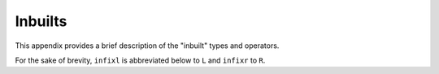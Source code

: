 

========
Inbuilts
========

.. COMMENT:  <appendix><title>Inbuilts and Base Libraries</title> 

This appendix provides a brief description of the "inbuilt" types and
operators.

.. COMMENT: <para>
            This appendix provides a brief description of the types and operators
            that are either "inbuilt" or provided by the current base libraries.
            The base libraries are automatically imported by every user-defined :token:`spec`.
            The title of each section of this appendix
            is the qualifier of the :token:`type_` and :token:`op_names` given therein.
            For example, the full :token:`name` for :token:`op` ``++`` described
            in Section "List" is ``List.++``\ .
            However, for the <emphasis>unary</emphasis> operator ``-`` on integers,
            the qualifier is ``Integer_`` .
            Note, also, that inbuilts cannot be qualified.
            </para>

For the sake of brevity, ``infixl`` is abbreviated below to ``L`` and
``infixr`` to ``R``\ .

.. COMMENT: <para>
            See the actual base library ``.sw`` files, provided
            with the |Specware| distribution, for details (e.g. axioms).
            </para>

.. COMMENT:  Inbuilts ****************************************************** 

.. COMMENT:  <section><title>Inbuilts</title> 
  :command:`Inbuilt Type`
    \ ``Bool``\

  :command:`Inbuilt Ops`
  .. list-table::
       :widths: 65 41 150 160
       :header-rows: 1
       *  - |nbsp| Name
          - |nbsp| Fixity
          - |nbsp| Type
          - |nbsp| Description
       *  - |nbsp| ``=``\
          - |nbsp| ``R 20``\
          - |nbsp| ``[a] a * a -> Bool``\
          - |nbsp| tests if the parameters are equal
       *  - |nbsp| ``~=``\
          - |nbsp| ``R 20``\
          - |nbsp| ``[a] a * a -> Bool``\
          - |nbsp| tests if the parameters are unequal
       *  - |nbsp| ``~``\
          - |nbsp|
          - |nbsp| ``Bool -> Bool``\
          - |nbsp| logical negation
       *  - |nbsp| ``&&``\
          - |nbsp| ``R 15``\
          - |nbsp| ``Bool * Bool -> Bool``\
          - |nbsp| non-strict logical and
       *  - |nbsp| ``||``\
          - |nbsp| ``R 14``\
          - |nbsp| ``Bool * Bool -> Bool``\
          - |nbsp| non-strict logical or
       *  - |nbsp| ``=>``\
          - |nbsp| ``R 13``\
          - |nbsp| ``Bool * Bool -> Bool``\
          - |nbsp| non-strict logical implication
       *  - |nbsp| ``<=>``\
          - |nbsp| ``R 12``\
          - |nbsp| ``Bool * Bool -> Bool``\
          - |nbsp| logical equivalence
       *  - |nbsp| ``<<``\
          - |nbsp| ``L 25``\
          - |nbsp| ``{``\ *x*\ ``:``\ *A*\ ``,``\ ...\ ``,``\ *y*\ ``:``\
            *B*\ ``,``\ ...\ ``} * {``\ *x*\ ``:``\ *A*\ ``,``\ ...\
            ``,``\ *z*\ ``:``\ *C*\ ``,``\ ...\ ``} -> {``\ *x*\ ``:``\
            *A*\ ``,``\ ...\ ``,``\ *y*\ ``:``\ *B*\ ``,``\ ...\ ``,``\
            *z*\ ``:``\ *C*\ ``,``\ ...\ ``}``\
          - |nbsp| see Section :token:`Applications` under
 

.. COMMENT:  </section> 

.. COMMENT:  Bool ****************************************************** 

.. COMMENT: <section><title>Bool</title>
             <para>
              <variablelist>
               <varlistentry>
                <term><command>Ops</command></term>
                <listitem>
                 <para>
                  <informaltable frame="sides" colsep="1">
                   <tgroup cols="4">
                    <colspec colname="name" colnum="1" colwidth="65"  rowsep="1">
                    <colspec colname="fxty" colnum="2" colwidth="41"  rowsep="1">
                    <colspec colname="type" colnum="3" colwidth="150" rowsep="1">
                    <colspec colname="desc" colnum="4" colwidth="160" rowsep="1">
                    <thead>
                   <row>
                    <entry colname="name">|nbsp| Name</entry>
                    <entry colname="fxty">|nbsp| Fixity</entry>
                    <entry colname="type">|nbsp| Type</entry>
                    <entry colname="desc">|nbsp| Description</entry>
                   </row>
                    </thead>
                    <tbody>
                   <row>
                    <entry colname="name">|nbsp| ``toString``\ </entry>
                    <entry colname="fxty">|nbsp| </entry>
                    <entry colname="type">|nbsp| ``Bool -> String``\ </entry>
                    <entry colname="desc">|nbsp| converts logical value to string</entry>
                   </row>
                   <row>
                    <entry colname="name">|nbsp| ``show``\ </entry>
                    <entry colname="fxty">|nbsp| </entry>
                    <entry colname="type">|nbsp| ``Bool -> String``\ </entry>
                    <entry colname="desc">|nbsp| same as ``toString``\ </entry>
                   </row>
                   <row>
                    <entry colname="name">|nbsp| ``compare``\ </entry>
                    <entry colname="fxty">|nbsp| </entry>
                    <entry colname="type">|nbsp| ``Bool * Bool -> Comparison``\ </entry>
                    <entry colname="desc">|nbsp| compares two logical values</entry>
                   </row>
                    </tbody>
                   </tgroup>
                  </informaltable>
                 </para>
                </listitem>
               </varlistentry>
              </variablelist>
             </para>
            </section>

.. COMMENT:  Integer ****************************************************** 

.. COMMENT: <section><title>Integer</title>
             <para>
              <variablelist>
               <varlistentry>
                <term><command>Types</command></term>
                <listitem><para>\ ``type Integer``\ </para>
                          <para>\ ``type NonZeroInteger = {i : Integer | i ~= 0}``\ </para></listitem>
               </varlistentry>
               <varlistentry>
                <term><command>Ops</command></term>
                <listitem>
                 <para>
                  <informaltable frame="sides" colsep="1">
                   <tgroup cols="4">
                    <colspec colname="name" colnum="1" colwidth="65"  rowsep="1">
                    <colspec colname="fxty" colnum="2" colwidth="41"  rowsep="1">
                    <colspec colname="type" colnum="3" colwidth="150" rowsep="1">
                    <colspec colname="desc" colnum="4" colwidth="160" rowsep="1">
                    <thead>
                   <row>
                    <entry colname="name">|nbsp| Name</entry>
                    <entry colname="fxty">|nbsp| Fixity</entry>
                    <entry colname="type">|nbsp| Type</entry>
                    <entry colname="desc">|nbsp| Description</entry>
                   </row>
                    </thead>
                    <tbody>
                   <row>
                    <entry colname="name">|nbsp| ``-``\ </entry>
                    <entry colname="fxty">|nbsp| </entry>
                    <entry colname="type">|nbsp| ``Integer -> Integer``\ </entry>
                    <entry colname="desc">|nbsp| unary minus (has :token:`qualifier` ``Integer_``\ !)</entry>
                   </row>
                   <row>
                    <entry colname="name">|nbsp| ``+``\ </entry>
                    <entry colname="fxty">|nbsp| ``L 25``\ </entry>
                    <entry colname="type">|nbsp| ``Integer * Integer -> Integer``\ </entry>
                    <entry colname="desc">|nbsp| addition</entry>
                   </row>
                   <row>
                    <entry colname="name">|nbsp| ``-``\ </entry>
                    <entry colname="fxty">|nbsp| ``L 25``\ </entry>
                    <entry colname="type">|nbsp| ``Integer * Integer -> Integer``\ </entry>
                    <entry colname="desc">|nbsp| subtraction</entry>
                   </row>
                   <row>
                    <entry colname="name">|nbsp| ``*``\ </entry>
                    <entry colname="fxty">|nbsp| ``L 27``\ </entry>
                    <entry colname="type">|nbsp| ``Integer * Integer -> Integer``\ </entry>
                    <entry colname="desc">|nbsp| multiplication</entry>
                   </row>
                   <row>
                    <entry colname="name">|nbsp| ``div``\ </entry>
                    <entry colname="fxty">|nbsp| ``L 26``\ </entry>
                    <entry colname="type">|nbsp| ``Integer * NonZeroInteger -> Integer``\ </entry>
                    <entry colname="desc">|nbsp| division (truncates towards 0)</entry>
                   </row>
                   <row>
                    <entry colname="name">|nbsp| ``rem``\ </entry>
                    <entry colname="fxty">|nbsp| ``L 26``\ </entry>
                    <entry colname="type">|nbsp| ``Integer * NonZeroInteger -> Integer``\ </entry>
                    <entry colname="desc">|nbsp| remainder (\ \ *x*\  ``rem``\ *y*\  ``=``\ *x*\  ``-``\ *y*\  ``* (``\ *x*\  ``div``\ *y*\ ``)``\ )</entry>
                   </row>
                   <row>
                    <entry colname="name">|nbsp| ``<``\ </entry>
                    <entry colname="fxty">|nbsp| ``L 20``\ </entry>
                    <entry colname="type">|nbsp| ``Integer * Integer -> Bool``\ </entry>
                    <entry colname="desc">|nbsp| less-than</entry>
                   </row>
                   <row>
                    <entry colname="name">|nbsp| ``&lt;=``\ </entry>
                    <entry colname="fxty">|nbsp| ``L 20``\ </entry>
                    <entry colname="type">|nbsp| ``Integer * Integer -> Bool``\ </entry>
                    <entry colname="desc">|nbsp| less-than-or-equal</entry>
                   </row>
                   <row>
                    <entry colname="name">|nbsp| ``>``\ </entry>
                    <entry colname="fxty">|nbsp| ``L 20``\ </entry>
                    <entry colname="type">|nbsp| ``Integer * Integer -> Bool``\ </entry>
                    <entry colname="desc">|nbsp| greater-than</entry>
                   </row>
                   <row>
                    <entry colname="name">|nbsp| ``>=``\ </entry>
                    <entry colname="fxty">|nbsp| ``L 20``\ </entry>
                    <entry colname="type">|nbsp| ``Integer * Integer -> Bool``\ </entry>
                    <entry colname="desc">|nbsp| greater-than-or-equal</entry>
                   </row>
                   <row>
                    <entry colname="name">|nbsp| ``abs``\ </entry>
                    <entry colname="fxty">|nbsp| </entry>
                    <entry colname="type">|nbsp| ``Integer -> Nat``\ </entry>
                    <entry colname="desc">|nbsp| absolute value</entry>
                   </row>
                   <row>
                    <entry colname="name">|nbsp| ``min``\ </entry>
                    <entry colname="fxty">|nbsp| </entry>
                    <entry colname="type">|nbsp| ``Integer * Integer -> Integer``\ </entry>
                    <entry colname="desc">|nbsp| minimum</entry>
                   </row>
                   <row>
                    <entry colname="name">|nbsp| ``max``\ </entry>
                    <entry colname="fxty">|nbsp| </entry>
                    <entry colname="type">|nbsp| ``Integer * Integer -> Integer``\ </entry>
                    <entry colname="desc">|nbsp| maximum</entry>
                   </row>
                   <row>
                    <entry colname="name">|nbsp| ``compare``\ </entry>
                    <entry colname="fxty">|nbsp| </entry>
                    <entry colname="type">|nbsp| ``Integer * Integer -> Comparison``\ </entry>
                    <entry colname="desc">|nbsp| compares two integers</entry>
                   </row>
                   <row>
                    <entry colname="name">|nbsp| ``toString``\ </entry>
                    <entry colname="fxty">|nbsp| </entry>
                    <entry colname="type">|nbsp| ``Integer -> String``\ </entry>
                    <entry colname="desc">|nbsp| converts integer to string</entry>
                   </row>
                   <row>
                    <entry colname="name">|nbsp| ``show``\ </entry>
                    <entry colname="fxty">|nbsp| </entry>
                    <entry colname="type">|nbsp| ``Integer -> String``\ </entry>
                    <entry colname="desc">|nbsp| same as ``toString``\ </entry>
                   </row>
                   <row>
                    <entry colname="name">|nbsp| ``intToString``\ </entry>
                    <entry colname="fxty">|nbsp| </entry>
                    <entry colname="type">|nbsp| ``Integer -> String``\ </entry>
                    <entry colname="desc">|nbsp| same as ``toString``\ </entry>
                   </row>
                   <row>
                    <entry colname="name">|nbsp| ``intConvertible``\ </entry>
                    <entry colname="fxty">|nbsp| </entry>
                    <entry colname="type">|nbsp| ``String -> Bool``\ </entry>
                    <entry colname="desc">|nbsp| tests if string is representation of integer</entry>
                   </row>
                   <row>
                    <entry colname="name">|nbsp| ``stringToInt``\ </entry>
                    <entry colname="fxty">|nbsp| </entry>
                    <entry colname="type">|nbsp| ``(String | intConvertible) -> Integer``\ </entry>
                    <entry colname="desc">|nbsp| converts "convertible" string to integer</entry>
                   </row>
                    </tbody>
                   </tgroup>
                  </informaltable>
                 </para>
                </listitem>
               </varlistentry>
              </variablelist>
             </para>
            </section>

.. COMMENT:  Nat ****************************************************** 

.. COMMENT: <section><title>Nat</title>
             <para>
              <variablelist>
               <varlistentry>
                <term><command>Types</command></term>
                <listitem><para>\ ``type Nat = {n : Integer | n >= 0}``\ </para>
                          <para>\ ``type PosNat = {n : Nat | n &lt; 0 }``\ </para></listitem>
               </varlistentry>
               <varlistentry>
                <term><command>Ops</command></term>
                <listitem>
                 <para>
                  <informaltable frame="sides" colsep="1">
                   <tgroup cols="4">
                    <colspec colname="name" colnum="1" colwidth="65"  rowsep="1">
                    <colspec colname="fxty" colnum="2" colwidth="41"  rowsep="1">
                    <colspec colname="type" colnum="3" colwidth="150" rowsep="1">
                    <colspec colname="desc" colnum="4" colwidth="160" rowsep="1">
                    <thead>
                   <row>
                    <entry colname="name">|nbsp| Name</entry>
                    <entry colname="fxty">|nbsp| Fixity</entry>
                    <entry colname="type">|nbsp| Type</entry>
                    <entry colname="desc">|nbsp| Description</entry>
                   </row>
                    </thead>
                    <tbody>
                   <row>
                    <entry colname="name">|nbsp| ``succ``\ </entry>
                    <entry colname="fxty">|nbsp| </entry>
                    <entry colname="type">|nbsp| ``Nat -> Nat``\ </entry>
                    <entry colname="desc">|nbsp| successor</entry>
                   </row>
                   <row>
                    <entry colname="name">|nbsp| ``pred``\ </entry>
                    <entry colname="fxty">|nbsp| </entry>
                    <entry colname="type">|nbsp| ``Nat -> Integer``\ </entry>
                    <entry colname="desc">|nbsp| predecessor</entry>
                   </row>
                   <row>
                    <entry colname="name">|nbsp| ``zero``\ </entry>
                    <entry colname="fxty">|nbsp| </entry>
                    <entry colname="type">|nbsp| ``Nat``\ </entry>
                    <entry colname="desc">|nbsp| the natural number 0</entry>
                   </row>
                   <row>
                    <entry colname="name">|nbsp| ``one``\ </entry>
                    <entry colname="fxty">|nbsp| </entry>
                    <entry colname="type">|nbsp| ``Nat``\ </entry>
                    <entry colname="desc">|nbsp| the natural number 1</entry>
                   </row>
                   <row>
                    <entry colname="name">|nbsp| ``two``\ </entry>
                    <entry colname="fxty">|nbsp| </entry>
                    <entry colname="type">|nbsp| ``Nat``\ </entry>
                    <entry colname="desc">|nbsp| the natural number 2</entry>
                   </row>
                   <row>
                    <entry colname="name">|nbsp| ``posNat?``\ </entry>
                    <entry colname="fxty">|nbsp| </entry>
                    <entry colname="type">|nbsp| ``Nat -> Bool``\ </entry>
                    <entry colname="desc">|nbsp| yields false for 0, true otherwise</entry>
                   </row>
                   <row>
                    <entry colname="name">|nbsp| ``toString``\ </entry>
                    <entry colname="fxty">|nbsp| </entry>
                    <entry colname="type">|nbsp| ``Nat -> String``\ </entry>
                    <entry colname="desc">|nbsp| 
                        converts natural number to string</entry>
                   </row>
                   <row>
                    <entry colname="name">|nbsp| ``show``\ </entry>
                    <entry colname="fxty">|nbsp| </entry>
                    <entry colname="type">|nbsp| ``Nat -> String``\ </entry>
                    <entry colname="desc">|nbsp| same as ``toString``\ </entry>
                   </row>
                   <row>
                    <entry colname="name">|nbsp| ``natToString``\ </entry>
                    <entry colname="fxty">|nbsp| </entry>
                    <entry colname="type">|nbsp| ``Nat -> String``\ </entry>
                    <entry colname="desc">|nbsp| same as ``toString``\ </entry>
                   </row>
                   <row>
                    <entry colname="name">|nbsp| ``natConvertible``\ </entry>
                    <entry colname="fxty">|nbsp| </entry>
                    <entry colname="type">|nbsp| ``String -> Bool``\ </entry>
                    <entry colname="desc">|nbsp| tests if string is representation of natural number</entry>
                   </row>
                   <row>
                    <entry colname="name">|nbsp| ``stringToNat``\ </entry>
                    <entry colname="fxty">|nbsp| </entry>
                    <entry colname="type">|nbsp| ``(String | natConvertible) -> Nat``\ </entry>
                    <entry colname="desc">|nbsp| converts "convertible" string to natural number</entry>
                   </row>
                    </tbody>
                   </tgroup>
                  </informaltable>
                 </para>
                </listitem>
               </varlistentry>
              </variablelist>
             </para>
            </section>

.. COMMENT:  Char ****************************************************** 

.. COMMENT: <section><title>Char</title>
             <para>
              <variablelist>
               <varlistentry>
                <term><command>Type</command></term>
                <listitem><para>\ ``type Char``\ </para></listitem>
               </varlistentry>
               <varlistentry>
                <term><command>Ops</command></term>
                <listitem>
                 <para>
                  <informaltable frame="sides" colsep="1">
                   <tgroup cols="4">
                    <colspec colname="name" colnum="1" colwidth="65"  rowsep="1">
                    <colspec colname="fxty" colnum="2" colwidth="41"  rowsep="1">
                    <colspec colname="type" colnum="3" colwidth="150" rowsep="1">
                    <colspec colname="desc" colnum="4" colwidth="160" rowsep="1">
                    <thead>
                   <row>
                    <entry colname="name">|nbsp| Name</entry>
                    <entry colname="fxty">|nbsp| Fixity</entry>
                    <entry colname="type">|nbsp| Type</entry>
                    <entry colname="desc">|nbsp| Description</entry>
                   </row>
                    </thead>
                    <tbody>
                   <row>
                    <entry colname="name">|nbsp| ``ord``\ </entry>
                    <entry colname="fxty">|nbsp| </entry>
                    <entry colname="type">|nbsp| ``Char -> Nat``\ </entry>
                    <entry colname="desc">|nbsp| converts character to natural number</entry>
                   </row>
                   <row>
                    <entry colname="name">|nbsp| ``chr``\ </entry>
                    <entry colname="fxty">|nbsp| </entry>
                    <entry colname="type">|nbsp| ``Nat -> Char``\ </entry>
                    <entry colname="desc">|nbsp| converts natural number to character</entry>
                   </row>
                   <row>
                    <entry colname="name">|nbsp| ``isAlpha``\ </entry>
                    <entry colname="fxty">|nbsp| </entry>
                    <entry colname="type">|nbsp| ``Char -> Bool``\ </entry>
                    <entry colname="desc">|nbsp| true for letters</entry>
                   </row>
                   <row>
                    <entry colname="name">|nbsp| ``isNum``\ </entry>
                    <entry colname="fxty">|nbsp| </entry>
                    <entry colname="type">|nbsp| ``Char -> Bool``\ </entry>
                    <entry colname="desc">|nbsp| true for digits</entry>
                   </row>
                   <row>
                    <entry colname="name">|nbsp| ``isAlphaNum``\ </entry>
                    <entry colname="fxty">|nbsp| </entry>
                    <entry colname="type">|nbsp| ``Char -> Bool``\ </entry>
                    <entry colname="desc">|nbsp| true for letters and digits</entry>
                   </row>
                   <row>
                    <entry colname="name">|nbsp| ``isAscii``\ </entry>
                    <entry colname="fxty">|nbsp| </entry>
                    <entry colname="type">|nbsp| ``Char -> Bool``\ </entry>
                    <entry colname="desc">|nbsp| true for ASCII characters</entry>
                   </row>
                   <row>
                    <entry colname="name">|nbsp| ``isLowerCase``\ </entry>
                    <entry colname="fxty">|nbsp| </entry>
                    <entry colname="type">|nbsp| ``Char -> Bool``\ </entry>
                    <entry colname="desc">|nbsp| true for lower-case letters</entry>
                   </row>
                   <row>
                    <entry colname="name">|nbsp| ``isUpperCase``\ </entry>
                    <entry colname="fxty">|nbsp| </entry>
                    <entry colname="type">|nbsp| ``Char -> Bool``\ </entry>
                    <entry colname="desc">|nbsp| true for upper-case letters</entry>
                   </row>
                   <row>
                    <entry colname="name">|nbsp| ``toUpperCase``\ </entry>
                    <entry colname="fxty">|nbsp| </entry>
                    <entry colname="type">|nbsp| ``Char -> Char``\ </entry>
                    <entry colname="desc">|nbsp| converts to upper case</entry>
                   </row>
                   <row>
                    <entry colname="name">|nbsp| ``toLowerCase``\ </entry>
                    <entry colname="fxty">|nbsp| </entry>
                    <entry colname="type">|nbsp| ``Char -> Char``\ </entry>
                    <entry colname="desc">|nbsp| converts to lower case</entry>
                   </row>
                   <row>
                    <entry colname="name">|nbsp| ``compare``\ </entry>
                    <entry colname="fxty">|nbsp| </entry>
                    <entry colname="type">|nbsp| ``Char * Char -> Comparison``\ </entry>
                    <entry colname="desc">|nbsp| compares two character values</entry>
                   </row>
                   <row>
                    <entry colname="name">|nbsp| ``toString``\ </entry>
                    <entry colname="fxty">|nbsp| </entry>
                    <entry colname="type">|nbsp| ``Char -> String``\ </entry>
                    <entry colname="desc">|nbsp| converts character to string</entry>
                   </row>
                   <row>
                    <entry colname="name">|nbsp| ``show``\ </entry>
                    <entry colname="fxty">|nbsp| </entry>
                    <entry colname="type">|nbsp| ``Char -> String``\ </entry>
                    <entry colname="desc">|nbsp| same as ``toString``\ </entry>
                   </row>
                    </tbody>
                   </tgroup>
                  </informaltable>
                 </para>
                </listitem>
               </varlistentry>
              </variablelist>
             </para>
            </section>

.. COMMENT:  String ****************************************************** 

.. COMMENT: <section><title>String</title>
             <para>
              <variablelist>
               <varlistentry>
                <term><command>Type</command></term>
                <listitem><para>\ ``type String``\ </para></listitem>
               </varlistentry>
               <varlistentry>
                <term><command>Ops</command></term>
                <listitem>
                 <para>
                  <informaltable frame="sides" colsep="1">
                   <tgroup cols="4">
                    <colspec colname="name" colnum="1" colwidth="65"  rowsep="1">
                    <colspec colname="fxty" colnum="2" colwidth="41"  rowsep="1">
                    <colspec colname="type" colnum="3" colwidth="150" rowsep="1">
                    <colspec colname="desc" colnum="4" colwidth="160" rowsep="1">
                    <thead>
                   <row>
                    <entry colname="name">|nbsp| Name</entry>
                    <entry colname="fxty">|nbsp| Fixity</entry>
                    <entry colname="type">|nbsp| Type</entry>
                    <entry colname="desc">|nbsp| Description</entry>
                   </row>
                    </thead>
                    <tbody>
                   <row>
                    <entry colname="name">|nbsp| ``explode``\ </entry>
                    <entry colname="fxty">|nbsp| </entry>
                    <entry colname="type">|nbsp| ``String -> List(Char)``\ </entry>
                    <entry colname="desc">|nbsp| converts string to list of characters</entry>
                   </row>
                   <row>
                    <entry colname="name">|nbsp| ``implode``\ </entry>
                    <entry colname="fxty">|nbsp| </entry>
                    <entry colname="type">|nbsp| ``List(Char) -> String``\ </entry>
                    <entry colname="desc">|nbsp| converts list of characters to string</entry>
                   </row>
                   <row>
                    <entry colname="name">|nbsp| ``length``\ </entry>
                    <entry colname="fxty">|nbsp| </entry>
                    <entry colname="type">|nbsp| ``String -> Nat``\ </entry>
                    <entry colname="desc">|nbsp| length of a string</entry>
                   </row>
                   <row>
                    <entry colname="name">|nbsp| ``leq``\ </entry>
                    <entry colname="fxty">|nbsp| ``L 20``\ </entry>
                    <entry colname="type">|nbsp| ``String * String -> Bool``\ </entry>
                    <entry colname="desc">|nbsp| lexicographic less-than-or-equal</entry>
                   </row>
                   <row>
                    <entry colname="name">|nbsp| ``lt``\ </entry>
                    <entry colname="fxty">|nbsp| ``L 20``\ </entry>
                    <entry colname="type">|nbsp| ``String * String -> Bool``\ </entry>
                    <entry colname="desc">|nbsp| lexicographic less-than</entry>
                   </row>
                   <row>
                    <entry colname="name">|nbsp| ``^``\ </entry>
                    <entry colname="fxty">|nbsp| ``L 25``\ </entry>
                    <entry colname="type">|nbsp| ``String * String -> String``\ </entry>
                    <entry colname="desc">|nbsp| same as ``++``\ </entry>
                   </row>
                   <row>
                    <entry colname="name">|nbsp| ``concat``\ </entry>
                    <entry colname="fxty">|nbsp| </entry>
                    <entry colname="type">|nbsp| ``String * String -> String``\ </entry>
                    <entry colname="desc">|nbsp| prefix :token:`op` for string concatenation</entry>
                   </row>
                   <row>
                    <entry colname="name">|nbsp| ``concatList``\ </entry>
                    <entry colname="fxty">|nbsp| </entry>
                    <entry colname="type">|nbsp| ``List String -> String``\ </entry>
                    <entry colname="desc">|nbsp| returns the concatenation of the list elements</entry>
                   </row>
                   <row>
                    <entry colname="name">|nbsp| ``sub``\ </entry>
                    <entry colname="fxty">|nbsp| </entry>
                    <entry colname="type">|nbsp| ``String * Nat -> Char``\ </entry>
                    <entry colname="desc">|nbsp| returns the *n*th character in a string, counting from 0</entry>
                   </row>
                   <row>
                    <entry colname="name">|nbsp| ``substring``\ </entry>
                    <entry colname="fxty">|nbsp| </entry>
                    <entry colname="type">|nbsp| ``String * Nat * Nat -> String``\ </entry>
                    <entry colname="desc">|nbsp| ``substring(``\ *s*\ ``,``\ *m*\ ``,``\ *n*\ ``)`` returns the substring of
                        *s* from position *m* through position
                        \ *n*\ ``-1``\ , counting from 0</entry>
                   </row>
                   <row>
                    <entry colname="name">|nbsp| ``map``\ </entry>
                    <entry colname="fxty">|nbsp| </entry>
                    <entry colname="type">|nbsp| ``(Char -> Char) * String -> String``\ </entry>
                    <entry colname="desc">|nbsp| returns the concatenation of the results of applying the
                        function given as first parameter to each character of the string</entry>
                   </row>
                   <row>
                    <entry colname="name">|nbsp| ``translate``\ </entry>
                    <entry colname="fxty">|nbsp| </entry>
                    <entry colname="type">|nbsp| ``(Char -> String) * String -> String``\ </entry>
                    <entry colname="desc">|nbsp| returns the concatenation of the results of applying the
                        function given as first parameter to each character of the string</entry>
                   </row>
                   <row>
                    <entry colname="name">|nbsp| ``all``\ </entry>
                    <entry colname="fxty">|nbsp| </entry>
                    <entry colname="type">|nbsp| ``(Char -> Bool) * String``\ </entry>
                    <entry colname="desc">|nbsp| true if all characters in the string satisfy
                        the predicate given as first parameter</entry>
                   </row>
                   <row>
                    <entry colname="name">|nbsp| ``exists``\ </entry>
                    <entry colname="fxty">|nbsp| </entry>
                    <entry colname="type">|nbsp| ``(Char -> Bool) * String``\ </entry>
                    <entry colname="desc">|nbsp| true if some character in the string satisfies
                        the predicate given as first parameter</entry>
                   </row>
                   <row>
                    <entry colname="name">|nbsp| ``newline``\ </entry>
                    <entry colname="fxty">|nbsp| </entry>
                    <entry colname="type">|nbsp| ``String``\ </entry>
                    <entry colname="desc">|nbsp| the string representing a line break</entry>
                   </row>
                   <row>
                    <entry colname="name">|nbsp| ``toScreen``\ </entry>
                    <entry colname="fxty">|nbsp| </entry>
                    <entry colname="type">|nbsp| ``String -> ()``\ </entry>
                    <entry colname="desc">|nbsp| prints the string on the terminal</entry>
                   </row>
                   <row>
                    <entry colname="name">|nbsp| ``writeLine``\ </entry>
                    <entry colname="fxty">|nbsp| </entry>
                    <entry colname="type">|nbsp| ``String -> ()``\ </entry>
                    <entry colname="desc">|nbsp| same with a newline appended</entry>
                   </row>
                   <row>
                    <entry colname="name">|nbsp| ``compare``\ </entry>
                    <entry colname="fxty">|nbsp| </entry>
                    <entry colname="type">|nbsp| ``String * String -> Comparison``\ </entry>
                    <entry colname="desc">|nbsp| compares two strings</entry>
                   </row>
                    </tbody>
                   </tgroup>
                  </informaltable>
                 </para>
                </listitem>
               </varlistentry>
              </variablelist>
             </para>
            </section>

.. COMMENT:  List ****************************************************** 

.. COMMENT: <section><title>List</title>
             <para>
              <variablelist>
               <varlistentry>
                <term><command>Type</command></term>
                <listitem><para>\ ``type List a = | Nil | Cons a * List a``\ </para></listitem>
               </varlistentry>
               <varlistentry>
                <term><command>Ops</command></term>
                <listitem>
                 <para>
                  <informaltable frame="sides" colsep="1">
                   <tgroup cols="4">
                    <colspec colname="name" colnum="1" colwidth="65"  rowsep="1">
                    <colspec colname="fxty" colnum="2" colwidth="41"  rowsep="1">
                    <colspec colname="type" colnum="3" colwidth="150" rowsep="1">
                    <colspec colname="desc" colnum="4" colwidth="160" rowsep="1">
                    <thead>
                   <row>
                    <entry colname="name">|nbsp| Name</entry>
                    <entry colname="fxty">|nbsp| Fixity</entry>
                    <entry colname="type">|nbsp| Type</entry>
                    <entry colname="desc">|nbsp| Description</entry>
                   </row>
                    </thead>
                    <tbody>
                   <row>
                    <entry colname="name">|nbsp| ``nil``\ </entry>
                    <entry colname="fxty">|nbsp| </entry>
                    <entry colname="type">|nbsp| ``[a] List a``\ </entry>
                    <entry colname="desc">|nbsp| the empty list</entry>
                   </row>
                   <row>
                    <entry colname="name">|nbsp| ``null``\ </entry>
                    <entry colname="fxty">|nbsp| </entry>
                    <entry colname="type">|nbsp| ``[a] List a -> Bool``\ </entry>
                    <entry colname="desc">|nbsp| true for empty lists</entry>
                   </row>
                   <row>
                    <entry colname="name">|nbsp| ``length``\ </entry>
                    <entry colname="fxty">|nbsp| </entry>
                    <entry colname="type">|nbsp| ``List a -> Nat``\ </entry>
                    <entry colname="desc">|nbsp| length of a list</entry>
                   </row>
                   <row>
                    <entry colname="name">|nbsp| ``cons``\ </entry>
                    <entry colname="fxty">|nbsp| </entry>
                    <entry colname="type">|nbsp| ``[a] a * List a -> List a``\ </entry>
                    <entry colname="desc">|nbsp| constructs a list consisting of a first element and a
                        list tail</entry>
                   </row>
                   <row>
                    <entry colname="name">|nbsp| ``insert``\ </entry>
                    <entry colname="fxty">|nbsp| </entry>
                    <entry colname="type">|nbsp| ``[a] a * List a -> List a``\ </entry>
                    <entry colname="desc">|nbsp| same as ``cons``\ </entry>
                   </row>
                   <row>
                    <entry colname="name">|nbsp| ``hd``\ </entry>
                    <entry colname="fxty">|nbsp| </entry>
                    <entry colname="type">|nbsp| ``[a] List a -> a``\ </entry>
                    <entry colname="desc">|nbsp| returns the first element of the list</entry>
                   </row>
                   <row>
                    <entry colname="name">|nbsp| ``tl``\ </entry>
                    <entry colname="fxty">|nbsp| </entry>
                    <entry colname="type">|nbsp| ``[a] List a -> List a``\ </entry>
                    <entry colname="desc">|nbsp| returns the list tail without the first element</entry>
                   </row>
                   <row>
                    <entry colname="name">|nbsp| ``++``\ </entry>
                    <entry colname="fxty">|nbsp| ``L 25``\ </entry>
                    <entry colname="type">|nbsp| ``[a] List a * List a -> List a``\ </entry>
                    <entry colname="desc">|nbsp| list concatenation</entry>
                   </row>
                   <row>
                    <entry colname="name">|nbsp| ``concat``\ </entry>
                    <entry colname="fxty">|nbsp| </entry>
                    <entry colname="type">|nbsp| ``[a] List a * List a -> List a``\ </entry>
                    <entry colname="desc">|nbsp| prefix :token:`op` for list concatenation</entry>
                   </row>
                   <row>
                    <entry colname="name">|nbsp| ``flatten``\ </entry>
                    <entry colname="fxty">|nbsp| </entry>
                    <entry colname="type">|nbsp| ``[a] List(List(a)) -> List a``\ </entry>
                    <entry colname="desc">|nbsp| returns the concatenation of the list elements</entry>
                   </row>
                   <row>
                    <entry colname="name">|nbsp| ``diff``\ </entry>
                    <entry colname="fxty">|nbsp| </entry>
                    <entry colname="type">|nbsp| ``[a] List a * List a -> List a``\ </entry>
                    <entry colname="desc">|nbsp| list subtraction:
                        ``diff(``\ *x*\ ``,``\ *y*\ ``)``
                        returns a list containing the elements of
                        *x* that are not in
                        *y*, preserving the order of the
                        elements in *x*</entry>
                   </row>
                   <row>
                    <entry colname="name">|nbsp| ``member``\ </entry>
                    <entry colname="fxty">|nbsp| </entry>
                    <entry colname="type">|nbsp| ``[a] a * List a -> Bool``\ </entry>
                    <entry colname="desc">|nbsp| list membership</entry>
                   </row>
                   <row>
                    <entry colname="name">|nbsp| ``nth``\ </entry>
                    <entry colname="fxty">|nbsp| </entry>
                    <entry colname="type">|nbsp| ``[a] List a * Nat -> a``\ </entry>
                    <entry colname="desc">|nbsp| ``nth(``\ *x*\ ``,``\ *n*\ ``)`` returns the element at position
                        *n* of list *x*, counting from 0</entry>
                   </row>
                   <row>
                    <entry colname="name">|nbsp| ``nthTail``\ </entry>
                    <entry colname="fxty">|nbsp| </entry>
                    <entry colname="type">|nbsp| ``[a] List a * Nat -> List a``\ </entry>
                    <entry colname="desc">|nbsp| ``nthTail(``\ *x*\ ``,``\ *n*\ ``)`` returns the
                        tail of list *x*, starting after position
                        *n*, counting from 0</entry>
                   </row>
                   <row>
                    <entry colname="name">|nbsp| ``sublist``\ </entry>
                    <entry colname="fxty">|nbsp| </entry>
                    <entry colname="type">|nbsp| ``[a] List a * Nat * Nat -> List a``\ </entry>
                    <entry colname="desc">|nbsp| sublist(*x*, *m*, *n*)]] returns the
                        tail of list *x*, from position 
                        *m* up to but not including *n*, counting from 0</entry>
                   </row>
                   <row>
                    <entry colname="name">|nbsp| ``foldl``\ </entry>
                    <entry colname="fxty">|nbsp| </entry>
                    <entry colname="type">|nbsp| ``[a,b] (a*b -> b) -> b -> List a -> b``\ </entry>
                    <entry colname="desc">|nbsp| ``foldl``\ *f*\  \ *e*\  \ *x*\ 
                        successively applies function *f* to
                        the elements of list *x* from left to
                        right. The second argument to *f* is
                        initially *e* and at each next step
                        the result of the previous invocation of *f*</entry>
                   </row>
                   <row>
                    <entry colname="name">|nbsp| ``foldr``\ </entry>
                    <entry colname="fxty">|nbsp| </entry>
                    <entry colname="type">|nbsp| ``[a,b] (a*b -> b) -> b -> List a -> b``\ </entry>
                    <entry colname="desc">|nbsp| like ``foldl``\ , but the elements of the list are
                        processed from right to left</entry>
                   </row>
                   <row>
                    <entry colname="name">|nbsp| ``map``\ </entry>
                    <entry colname="fxty">|nbsp| </entry>
                    <entry colname="type">|nbsp| ``[a,b] (a -> b) -> List a -> List b``\ </entry>
                    <entry colname="desc">|nbsp| applies function to each element of a list and returns
                        the list consisting of the results</entry>
                   </row>
                   <row>
                    <entry colname="name">|nbsp| ``mapPartial``\ </entry>
                    <entry colname="fxty">|nbsp| </entry>
                    <entry colname="type">|nbsp| ``[a,b] (a -> Option b) -> List a -> List b``\ </entry>
                    <entry colname="desc">|nbsp| like ``map`` but replacing each result ``Some``\ *y*\ 
                        by *y* and deleting ``None`` results.</entry>
                   </row>
                   <row>
                    <entry colname="name">|nbsp| ``filter``\ </entry>
                    <entry colname="fxty">|nbsp| </entry>
                    <entry colname="type">|nbsp| ``[a] (a -> Bool) -> List a -> List a``\ </entry>
                    <entry colname="desc">|nbsp| returns the list of elements satisfying the given predicate</entry>
                   </row>
                   <row>
                    <entry colname="name">|nbsp| ``rev``\ </entry>
                    <entry colname="fxty">|nbsp| </entry>
                    <entry colname="type">|nbsp| ``[a] List a -> List a``\ </entry>
                    <entry colname="desc">|nbsp| reverse list</entry>
                   </row>
                   <row>
                    <entry colname="name">|nbsp| ``all``\ </entry>
                    <entry colname="fxty">|nbsp| </entry>
                    <entry colname="type">|nbsp| ``[a] (a -> Bool) -> List a -> Bool``\ </entry>
                    <entry colname="desc">|nbsp| true if all elements of the list satisfy
                        the predicate given as first parameter</entry>
                   </row>
                   <row>
                    <entry colname="name">|nbsp| ``exists``\ </entry>
                    <entry colname="fxty">|nbsp| </entry>
                    <entry colname="type">|nbsp| ``[a] (a -> Bool) -> List a -> Bool``\ </entry>
                    <entry colname="desc">|nbsp| true if some element of the list satisfies
                        the predicate given as first parameter</entry>
                   </row>
                   <row>
                    <entry colname="name">|nbsp| ``find``\ </entry>
                    <entry colname="fxty">|nbsp| </entry>
                    <entry colname="type">|nbsp| ``[a] (a -> Bool) -> List a -> Option(a)``\ </entry>
                    <entry colname="desc">|nbsp| returns ``Some``\ *x*\  where *x* is the
                        first element in the list (from left to right) for which the
                        given predicate yields true; if no such element exists,
                        ``None`` is returned</entry>
                   </row>
                   <row>
                    <entry colname="name">|nbsp| ``tabulate``\ </entry>
                    <entry colname="fxty">|nbsp| </entry>
                    <entry colname="type">|nbsp| ``[a] Nat * (Nat -> a) -> List a``\ </entry>
                    <entry colname="desc">|nbsp| ``tabulate(``\ *n*\ ``,``\ *f*\ ``)`` returns the list
                        ``[``\ *f*\ ``(0),``\ *f*\ ``(1),`` ... ``,``\ *f*\ ``(``\ *n*\ ``-1)``\ ]</entry>
                   </row>
                   <row>
                    <entry colname="name">|nbsp| ``firstUpTo``\ </entry>
                    <entry colname="fxty">|nbsp| </entry>
                    <entry colname="type">|nbsp| ``[a] (a -> Bool) -> List a -> Option (a * List a)``\ </entry>
                    <entry colname="desc">|nbsp| returns [[Some(*e*,
                        *x*)]] where
                        *e* is the first element in the list
                        (from left to right) satisfying the given predicate and
                        *x* the initial list segment preceding
                        *e*; if no such element exists,
                        ``None`` is returned</entry>
                   </row>
                   <row>
                    <entry colname="name">|nbsp| ``splitList``\ </entry>
                    <entry colname="fxty">|nbsp| </entry>
                    <entry colname="type">|nbsp| ``[a] (a -> Bool) -> List a -> Option (List a * a * List a)``\ </entry>
                    <entry colname="desc">|nbsp| returns [[Some(*x*,
                        *e*,
                        *y*)]] where
                        *e* is the first element in the list
                        (from left to right) satisfying the given predicate,
                        *x* the initial list segment preceding
                        *e*, and *y*
                        the list tail following *e*; if no
                        such element exists, ``None`` is returned</entry>
                   </row>
                   <row>
                    <entry colname="name">|nbsp| ``locationOf``\ </entry>
                    <entry colname="fxty">|nbsp| </entry>
                    <entry colname="type">|nbsp| ``[a] List a * List a -> Option (Nat * List a)``\ </entry>
                    <entry colname="desc">|nbsp| [[locationOf(*s*,
                        *t*)]] returns
                        [[Some(*n*,
                        *x*)]] where
                        *n* is the first position in list
                        *t* (counting from from left to right)
                        where list *s* occurs as a contiguous
                        sublist, and *x* the list tail segment
                        following *s* in
                        *t*; if *s*
                        does not occur in *t*, ``None`` is
                        returned</entry>
                   </row>
                   <row>
                    <entry colname="name">|nbsp| ``compare``\ </entry>
                    <entry colname="fxty">|nbsp| </entry>
                    <entry colname="type">|nbsp| ``[a] (a * a -> Comparison) -> List a * List a -> Comparison``\ </entry>
                    <entry colname="desc">|nbsp| compares two list using the comparison function given as first parameter</entry>
                   </row>
                   <row>
                    <entry colname="name">|nbsp| ``show``\ </entry>
                    <entry colname="fxty">|nbsp| </entry>
                    <entry colname="type">|nbsp| ``[a] String -> List String -> String``\ </entry>
                    <entry colname="desc">|nbsp| ``show(``\ *s*\ ``,``\ *x*\ ``)`` returns the element strings
                        in *x* concatenated, with string *s*
                        inserted between any two elements</entry>
                   </row>
                    </tbody>
                   </tgroup>
                  </informaltable>
                 </para>
                </listitem>
               </varlistentry>
              </variablelist>
             </para>
            </section>

.. COMMENT:  Compare ****************************************************** 

.. COMMENT: <section><title>Compare</title>
             <para>
              <variablelist>
               <varlistentry>
                <term><command>Type</command></term>
                <listitem><para>\ ``type Comparison = | Less | Equal | Greater``\ </para></listitem>
               </varlistentry>
               <varlistentry>
                <term><command>Ops</command></term>
                <listitem>
                 <para>
                    <informaltable frame="sides" colsep="1">
                     <tgroup cols="4">
                      <colspec colname="name" colnum="1" colwidth="65"  rowsep="1">
                      <colspec colname="fxty" colnum="2" colwidth="41"  rowsep="1">
                      <colspec colname="type" colnum="3" colwidth="150" rowsep="1">
                      <colspec colname="desc" colnum="4" colwidth="160" rowsep="1">
                      <thead>
                   <row>
                    <entry colname="name">|nbsp| Name</entry>
                    <entry colname="fxty">|nbsp| Fixity</entry>
                    <entry colname="type">|nbsp| Type</entry>
                    <entry colname="desc">|nbsp| Description</entry>
                   </row>
                      </thead>
                      <tbody>
                   <row>
                    <entry colname="name">|nbsp| ``compare``\ </entry>
                    <entry colname="fxty">|nbsp| </entry>
                    <entry colname="type">|nbsp| ``Comparison * Comparison -> Comparison``\ </entry>
                    <entry colname="desc">|nbsp| compares comparison values</entry>
                   </row>
                   <row>
                    <entry colname="name">|nbsp| ``show``\ </entry>
                    <entry colname="fxty">|nbsp| </entry>
                    <entry colname="type">|nbsp| ``Comparison -> String``\ </entry>
                    <entry colname="desc">|nbsp| converts comparison value to string</entry>
                   </row>
                      </tbody>
                     </tgroup>
                    </informaltable>
                 </para>
                </listitem>
               </varlistentry>
              </variablelist>
             </para>
            </section>

.. COMMENT:  Option ****************************************************** 

.. COMMENT: <section><title>Option</title>
             <para>
              <variablelist>
               <varlistentry>
                <term><command>Type</command></term>
                <listitem><para>\ ``type Option a = | Some a | None``\ </para></listitem>
               </varlistentry>
               <varlistentry>
                <term><command>Ops</command></term>
                <listitem>
                 <para>
                    <informaltable frame="sides" colsep="1">
                     <tgroup cols="4">
                      <colspec colname="name" colnum="1" colwidth="65"  rowsep="1">
                      <colspec colname="fxty" colnum="2" colwidth="41"  rowsep="1">
                      <colspec colname="type" colnum="3" colwidth="150" rowsep="1">
                      <colspec colname="desc" colnum="4" colwidth="160" rowsep="1">
                      <thead>
                   <row>
                    <entry colname="name">|nbsp| Name</entry>
                    <entry colname="fxty">|nbsp| Fixity</entry>
                    <entry colname="type">|nbsp| Type</entry>
                    <entry colname="desc">|nbsp| Description</entry>
                   </row>
                      </thead>
                      <tbody>
                   <row>
                    <entry colname="name">|nbsp| ``some``\ </entry>
                    <entry colname="fxty">|nbsp| </entry>
                    <entry colname="type">|nbsp| ``[a] a -> Option a``\ </entry>
                    <entry colname="desc">|nbsp| :token:`op` that constructs ``Some``\ *x*\ \ </entry>
                   </row>
                   <row>
                    <entry colname="name">|nbsp| ``none``\ </entry>
                    <entry colname="fxty">|nbsp| </entry>
                    <entry colname="type">|nbsp| ``[a] Option a``\ </entry>
                    <entry colname="desc">|nbsp| :token:`op` that constructs ``None``\ </entry>
                   </row>
                   <row>
                    <entry colname="name">|nbsp| ``some?``\ </entry>
                    <entry colname="fxty">|nbsp| </entry>
                    <entry colname="type">|nbsp| ``[a] Option a -> Bool``\ </entry>
                    <entry colname="desc">|nbsp| tests if the parameter is of the form ``Some``\ *x*\ \ </entry>
                   </row>
                   <row>
                    <entry colname="name">|nbsp| ``none?``\ </entry>
                    <entry colname="fxty">|nbsp| </entry>
                    <entry colname="type">|nbsp| ``[a] Option a -> Bool``\ </entry>
                    <entry colname="desc">|nbsp| tests if the parameter is ``None``\ </entry>
                   </row>
                   <row>
                    <entry colname="name">|nbsp| ``compare``\ </entry>
                    <entry colname="fxty">|nbsp| </entry>
                    <entry colname="type">|nbsp| ``[a] (a * a -> Comparison) -> Option a * Option a -> Comparison``\ </entry>
                    <entry colname="desc">|nbsp| returns the result of the comparison of the two optional
                        values, where ``None`` is less than [[Some
                        *x*]] for all
                        *x*; if both optional values are of
                        the form ``Some``\ *x*\ \ , the comparison
                        function given as
                        first parameter is used to compute the result</entry>
                   </row>
                   <row>
                    <entry colname="name">|nbsp| ``mapOption``\ </entry>
                    <entry colname="fxty">|nbsp| </entry>
                    <entry colname="type">|nbsp| ``[a,b] (a -> b) -> Option a -> Option b``\ </entry>
                    <entry colname="desc">|nbsp| applies the function given as first parameter to the
                        optional value if it is ``Some``\ *x*\ \ ,
                        otherwise ``None`` is returned</entry>
                   </row>
                   <row>
                    <entry colname="name">|nbsp| ``show``\ </entry>
                    <entry colname="fxty">|nbsp| </entry>
                    <entry colname="type">|nbsp| ``[a,b] (a -> String) -> Option a -> String``\ </entry>
                    <entry colname="desc">|nbsp| converts optional value to string; if the optional value
                        is ``Some``\ *x*\ \ , it uses the function
                        given as first parameter to convert
                        *x* to a string</entry>
                   </row>
                      </tbody>
                     </tgroup>
                    </informaltable>
                 </para>
                </listitem>
               </varlistentry>
              </variablelist>
             </para>
            </section>

.. COMMENT:  Functions ****************************************************** 

.. COMMENT: <section><title>Functions</title>
             <para>
              <variablelist>
               <varlistentry>
                <term><command>Types</command></term>
                <listitem><para>\ ``type Injection(a,b)  = ((a -> b) | injective?)``\ </para>
                          <para>\ ``type Surjection(a,b) = ((a -> b) | surjective?)``\ </para>
                          <para>\ ``type Bijection(a,b)  = ((a -> b) | bijective?)``\ </para></listitem>
               </varlistentry>
               <varlistentry>
                <term><command>Ops</command></term>
                <listitem>
                 <para>
                <informaltable frame="sides" colsep="1">
                 <tgroup cols="4">
                  <colspec colname="name" colnum="1" colwidth="50"  rowsep="1">
                  <colspec colname="fxty" colnum="2" colwidth="41"  rowsep="1">
                  <colspec colname="type" colnum="3" colwidth="150" rowsep="1">
                  <colspec colname="desc" colnum="4" colwidth="160" rowsep="1">
                  <thead>
                   <row>
                    <entry colname="name">|nbsp| Name</entry>
                    <entry colname="fxty">|nbsp| Fixity</entry>
                    <entry colname="type">|nbsp| Type</entry>
                    <entry colname="desc">|nbsp| Description</entry>
                   </row>
                  </thead>
                  <tbody>
                   <row>
                    <entry colname="name">|nbsp| ``id``\ </entry>
                    <entry colname="fxty">|nbsp| </entry>
                    <entry colname="type">|nbsp| ``[a] a -> a``\ </entry>
                    <entry colname="desc">|nbsp| identity function</entry>
                   </row>
                   <row>
                    <entry colname="name">|nbsp| ``o``\ </entry>
                    <entry colname="fxty">|nbsp| ``L 24``\ </entry>
                    <entry colname="type">|nbsp| ``[a,b,c] (b -> c) * (a -> b) -> (a -> c)``\ </entry>
                    <entry colname="desc">|nbsp| function composition</entry>
                   </row>
                   <row>
                    <entry colname="name">|nbsp| ``injective?``\ </entry>
                    <entry colname="fxty">|nbsp| </entry>
                    <entry colname="type">|nbsp| ``[a,b] (a -> b) -> Bool``\ </entry>
                    <entry colname="desc">|nbsp| injectivity predicate; non-constructive</entry>
                   </row>
                   <row>
                    <entry colname="name">|nbsp| ``surjective?``\ </entry>
                    <entry colname="fxty">|nbsp| </entry>
                    <entry colname="type">|nbsp| ``[a,b] (a -> b) -> Bool``\ </entry>
                    <entry colname="desc">|nbsp| surjectivity predicate; non-constructive</entry>
                   </row>
                   <row>
                    <entry colname="name">|nbsp| ``bijective?``\ </entry>
                    <entry colname="fxty">|nbsp| </entry>
                    <entry colname="type">|nbsp| ``[a,b] (a -> b) -> Bool``\ </entry>
                    <entry colname="desc">|nbsp| bijectivity predicate; non-constructive</entry>
                   </row>
                   <row>
                    <entry colname="name">|nbsp| ``inverse``\ </entry>
                    <entry colname="fxty">|nbsp| </entry>
                    <entry colname="type">|nbsp| ``[a,b] Bijection(a,b) -> Bijection(b,a)``\ </entry>
                    <entry colname="desc">|nbsp| inverts bijective function; non-constructive</entry>
                   </row>
                  </tbody>
                 </tgroup>
                </informaltable>
                 </para>
                </listitem>
               </varlistentry>
              </variablelist>
             </para>
            </section>

